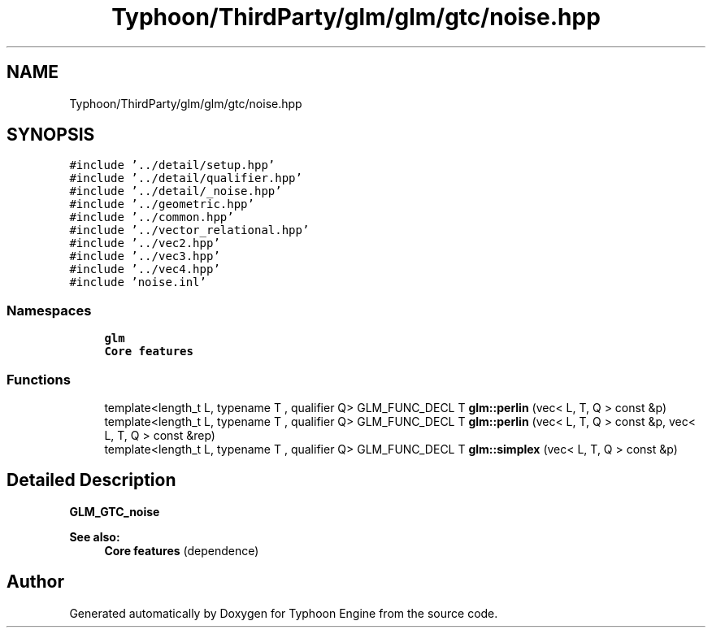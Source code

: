 .TH "Typhoon/ThirdParty/glm/glm/gtc/noise.hpp" 3 "Sat Jul 20 2019" "Version 0.1" "Typhoon Engine" \" -*- nroff -*-
.ad l
.nh
.SH NAME
Typhoon/ThirdParty/glm/glm/gtc/noise.hpp
.SH SYNOPSIS
.br
.PP
\fC#include '\&.\&./detail/setup\&.hpp'\fP
.br
\fC#include '\&.\&./detail/qualifier\&.hpp'\fP
.br
\fC#include '\&.\&./detail/_noise\&.hpp'\fP
.br
\fC#include '\&.\&./geometric\&.hpp'\fP
.br
\fC#include '\&.\&./common\&.hpp'\fP
.br
\fC#include '\&.\&./vector_relational\&.hpp'\fP
.br
\fC#include '\&.\&./vec2\&.hpp'\fP
.br
\fC#include '\&.\&./vec3\&.hpp'\fP
.br
\fC#include '\&.\&./vec4\&.hpp'\fP
.br
\fC#include 'noise\&.inl'\fP
.br

.SS "Namespaces"

.in +1c
.ti -1c
.RI " \fBglm\fP"
.br
.RI "\fBCore features\fP "
.in -1c
.SS "Functions"

.in +1c
.ti -1c
.RI "template<length_t L, typename T , qualifier Q> GLM_FUNC_DECL T \fBglm::perlin\fP (vec< L, T, Q > const &p)"
.br
.ti -1c
.RI "template<length_t L, typename T , qualifier Q> GLM_FUNC_DECL T \fBglm::perlin\fP (vec< L, T, Q > const &p, vec< L, T, Q > const &rep)"
.br
.ti -1c
.RI "template<length_t L, typename T , qualifier Q> GLM_FUNC_DECL T \fBglm::simplex\fP (vec< L, T, Q > const &p)"
.br
.in -1c
.SH "Detailed Description"
.PP 
\fBGLM_GTC_noise\fP
.PP
\fBSee also:\fP
.RS 4
\fBCore features\fP (dependence) 
.RE
.PP

.SH "Author"
.PP 
Generated automatically by Doxygen for Typhoon Engine from the source code\&.
